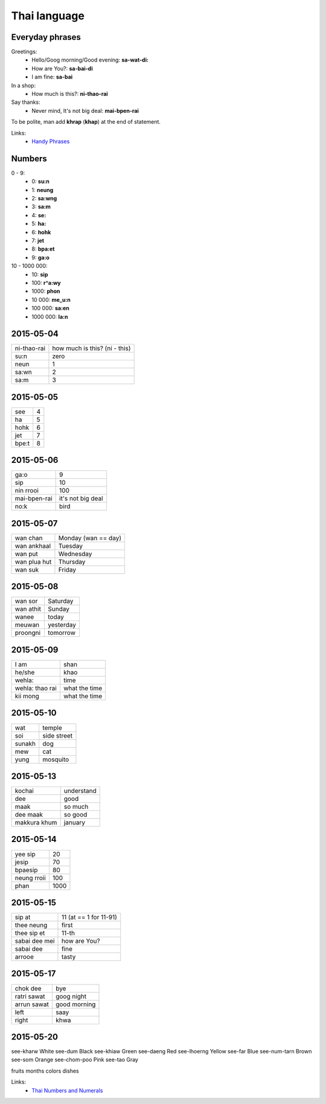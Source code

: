 Thai language
=============

Everyday phrases
----------------

Greetings:
    - Hello/Goog morning/Good evening: **sa-wat-di:**
    - How are You?: **sa-bai-di**
    - I am fine: **sa-bai**

In a shop:
    - How much is this?: **ni-thao-rai**

Say thanks:
    - Never mind, It's not big deal: **mai-bpen-rai**

To be polite, man add **khrap** (**khap**) at the end of statement.

Links:
    - `Handy Phrases <http://www.thai-language.com/ref/phrases>`__

Numbers
-------

0 - 9:
    - 0: **su:n**
    - 1: **neung**
    - 2: **sa:wng**
    - 3: **sa:m**
    - 4: **se:**
    - 5: **ha:**
    - 6: **hohk**
    - 7: **jet**
    - 8: **bpa:et**
    - 9: **ga:o**

10 - 1000 000:
    - 10: **sip**
    - 100: **r^a:wy**
    - 1000: **phon**
    - 10 000: **me_u:n**
    - 100 000: **sa:en**
    - 1000 000: **la:n**

2015-05-04
----------

============ ==============================
ni-thao-rai  how much is this? (ni - this)
su:n         zero
neun         1
sa:wn        2
sa:m         3
============ ==============================

2015-05-05
----------

====== ==
see    4
ha     5
hohk   6
jet    7
bpe:t   8
====== ==

2015-05-06
----------

============= ==================
ga:o          9
sip           10
nin rrooi     100
mai-bpen-rai  it's not big deal
no:k          bird
============= ==================

2015-05-07
----------

============= ====================
wan chan      Monday (wan == day)
wan ankhaal   Tuesday
wan put       Wednesday
wan plua hut  Thursday
wan suk       Friday
============= ====================

2015-05-08
----------

========== ==========
wan sor    Saturday
wan athit  Sunday
wanee      today
meuwan     yesterday
proongni   tomorrow
========== ==========

2015-05-09
----------

=============== ==============
I am            shan
he/she          khao
wehla:          time
wehla: thao rai what the time
kii mong        what the time
=============== ==============

2015-05-10
----------

======= ============
wat     temple
soi     side street
sunakh  dog
mew     cat
yung    mosquito
======= ============

2015-05-13
----------

============= ===========
kochai        understand
dee           good
maak          so much
dee maak      so good
makkura khum  january
============= ===========

2015-05-14
----------

============ =====
yee sip      20
jesip        70
bpaesip      80
neung rroii  100
phan         1000
============ =====

2015-05-15
----------

============== =======================
sip at         11 (at == 1 for 11-91)
thee neung     first
thee sip et    11-th
sabai dee mei  how are You?
sabai dee      fine
arrooe         tasty
============== =======================

2015-05-17
----------

================ =============
chok dee         bye
ratri sawat      goog night
arrun sawat      good morning
left             saay
right            khwa
================ =============

2015-05-20
----------

see-kharw White
see-dum Black
see-khiaw Green
see-daeng Red
see-lhoerng Yellow
see-far Blue
see-num-tarn Brown
see-som Orange
see-chom-poo Pink
see-tao Gray


fruits
months
colors
dishes

Links:
    - `Thai Numbers and Numerals <http://www.thai-language.com/ref/numbers>`__
